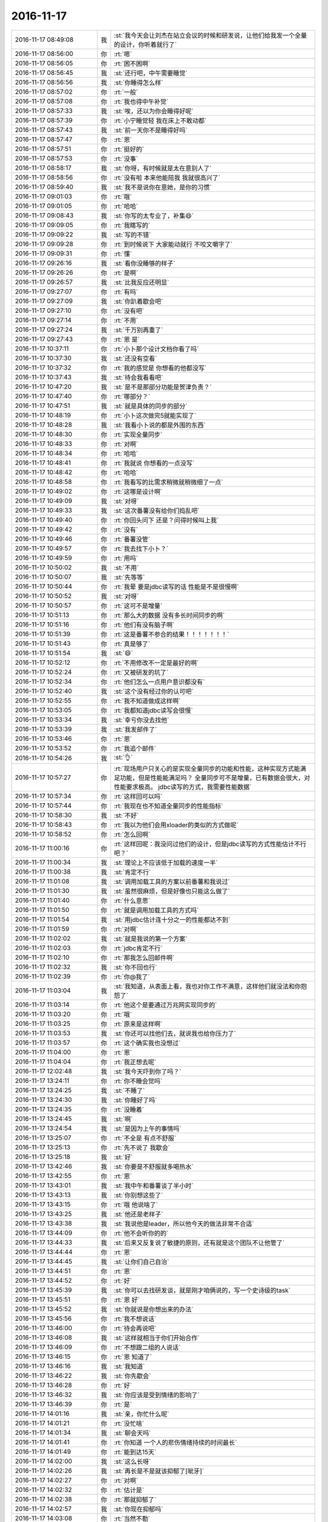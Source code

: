 2016-11-17
-------------

.. list-table::
   :widths: 25, 1, 60

   * - 2016-11-17 08:49:08
     - 我
     - :st:`我今天会让刘杰在站立会议的时候和研发说，让他们给我发一个全量的设计，你听着就行了`
   * - 2016-11-17 08:56:00
     - 你
     - :rt:`嗯`
   * - 2016-11-17 08:56:05
     - 你
     - :rt:`困不困啊`
   * - 2016-11-17 08:56:45
     - 我
     - :st:`还行吧，中午需要睡觉`
   * - 2016-11-17 08:56:56
     - 我
     - :st:`你睡得怎么样`
   * - 2016-11-17 08:57:02
     - 你
     - :rt:`一般`
   * - 2016-11-17 08:57:08
     - 你
     - :rt:`我也得中午补觉`
   * - 2016-11-17 08:57:33
     - 我
     - :st:`唉，还以为你会睡得好呢`
   * - 2016-11-17 08:57:39
     - 你
     - :rt:`小宁睡觉轻  我在床上不敢动都`
   * - 2016-11-17 08:57:43
     - 我
     - :st:`前一天你不是睡得好吗`
   * - 2016-11-17 08:57:47
     - 你
     - :rt:`恩`
   * - 2016-11-17 08:57:51
     - 你
     - :rt:`挺好的`
   * - 2016-11-17 08:57:53
     - 你
     - :rt:`没事`
   * - 2016-11-17 08:58:17
     - 我
     - :st:`你呀，有时候就是太在意别人了`
   * - 2016-11-17 08:58:56
     - 你
     - :rt:`没有啦 本来他能陪我 我就很高兴了`
   * - 2016-11-17 08:59:40
     - 我
     - :st:`我不是说你在意她，是你的习惯`
   * - 2016-11-17 09:01:03
     - 你
     - :rt:`哦`
   * - 2016-11-17 09:01:05
     - 你
     - :rt:`哈哈`
   * - 2016-11-17 09:08:43
     - 我
     - :st:`你写的太专业了，补集😄`
   * - 2016-11-17 09:09:05
     - 你
     - :rt:`我瞎写的`
   * - 2016-11-17 09:09:22
     - 我
     - :st:`写的不错`
   * - 2016-11-17 09:09:28
     - 你
     - :rt:`到时候说下 大家能动就行 不咬文嚼字了`
   * - 2016-11-17 09:09:31
     - 你
     - :rt:`懂`
   * - 2016-11-17 09:26:16
     - 我
     - :st:`看你没睡够的样子`
   * - 2016-11-17 09:26:26
     - 你
     - :rt:`是啊`
   * - 2016-11-17 09:26:57
     - 我
     - :st:`比我反应还明显`
   * - 2016-11-17 09:27:07
     - 你
     - :rt:`有吗`
   * - 2016-11-17 09:27:09
     - 我
     - :st:`你趴着歇会吧`
   * - 2016-11-17 09:27:10
     - 你
     - :rt:`没有吧`
   * - 2016-11-17 09:27:14
     - 你
     - :rt:`不用`
   * - 2016-11-17 09:27:24
     - 我
     - :st:`千万别再重了`
   * - 2016-11-17 09:27:43
     - 你
     - :rt:`恩 是`
   * - 2016-11-17 10:37:11
     - 你
     - :rt:`小卜那个设计文档你看了吗`
   * - 2016-11-17 10:37:30
     - 我
     - :st:`还没有空看`
   * - 2016-11-17 10:37:32
     - 你
     - :rt:`我的感觉是 你想看的他都没写`
   * - 2016-11-17 10:37:43
     - 我
     - :st:`待会我看看吧`
   * - 2016-11-17 10:47:20
     - 我
     - :st:`是不是那部分功能是贺津负责？`
   * - 2016-11-17 10:47:40
     - 你
     - :rt:`哪部分？`
   * - 2016-11-17 10:47:51
     - 我
     - :st:`就是具体的同步的部分`
   * - 2016-11-17 10:48:19
     - 你
     - :rt:`小卜这次做完5就能实现了`
   * - 2016-11-17 10:48:28
     - 我
     - :st:`我看小卜说的都是外围的东西`
   * - 2016-11-17 10:48:30
     - 你
     - :rt:`实现全量同步`
   * - 2016-11-17 10:48:33
     - 你
     - :rt:`对啊`
   * - 2016-11-17 10:48:34
     - 你
     - :rt:`哈哈`
   * - 2016-11-17 10:48:41
     - 你
     - :rt:`我就说 你想看的一点没写`
   * - 2016-11-17 10:48:42
     - 你
     - :rt:`哈哈`
   * - 2016-11-17 10:48:58
     - 你
     - :rt:`我看写的比需求稍微就稍微细了一点`
   * - 2016-11-17 10:49:02
     - 你
     - :rt:`这哪是设计啊`
   * - 2016-11-17 10:49:09
     - 我
     - :st:`对呀`
   * - 2016-11-17 10:49:33
     - 我
     - :st:`这次番薯没有给你们捣乱吧`
   * - 2016-11-17 10:49:40
     - 你
     - :rt:`你回头问下 还是？问得时候叫上我`
   * - 2016-11-17 10:49:42
     - 你
     - :rt:`没有`
   * - 2016-11-17 10:49:46
     - 你
     - :rt:`番薯没管`
   * - 2016-11-17 10:49:57
     - 你
     - :rt:`我去找下小卜？`
   * - 2016-11-17 10:49:59
     - 你
     - :rt:`用吗`
   * - 2016-11-17 10:50:02
     - 我
     - :st:`不用`
   * - 2016-11-17 10:50:07
     - 我
     - :st:`先等等`
   * - 2016-11-17 10:50:44
     - 你
     - :rt:`我晕 要是jdbc读写的话 性能是不是很慢啊`
   * - 2016-11-17 10:50:52
     - 我
     - :st:`对呀`
   * - 2016-11-17 10:50:57
     - 你
     - :rt:`这可不是增量`
   * - 2016-11-17 10:51:13
     - 你
     - :rt:`那么大的数据 没有多长时间同步的啊`
   * - 2016-11-17 10:51:16
     - 你
     - :rt:`他们有没有脑子啊`
   * - 2016-11-17 10:51:39
     - 你
     - :rt:`这是番薯不参合的结果！！！！！！！`
   * - 2016-11-17 10:51:43
     - 你
     - :rt:`真是够了`
   * - 2016-11-17 10:51:54
     - 我
     - :st:`😄`
   * - 2016-11-17 10:52:12
     - 你
     - :rt:`不用修改不一定是最好的啊`
   * - 2016-11-17 10:52:24
     - 你
     - :rt:`又被研发的坑了`
   * - 2016-11-17 10:52:34
     - 你
     - :rt:`他们怎么一点用户意识都没有`
   * - 2016-11-17 10:52:40
     - 我
     - :st:`这个没有经过你的认可吧`
   * - 2016-11-17 10:52:55
     - 你
     - :rt:`我不知道做成这样啊`
   * - 2016-11-17 10:53:05
     - 你
     - :rt:`我都知道jdbc读写会很慢`
   * - 2016-11-17 10:53:34
     - 我
     - :st:`幸亏你没去找他`
   * - 2016-11-17 10:53:39
     - 我
     - :st:`我发邮件了`
   * - 2016-11-17 10:53:46
     - 你
     - :rt:`恩`
   * - 2016-11-17 10:53:52
     - 你
     - :rt:`我追个邮件`
   * - 2016-11-17 10:54:26
     - 我
     - :st:`👌`
   * - 2016-11-17 10:57:27
     - 你
     - :rt:`现场用户只关心的是实现全量同步的功能和性能，这种实现方式能满足功能，但是性能能满足吗？
       全量同步可不是增量，已有数据会很大，对性能要求极高。
       jdbc读写的方式，我需要性能数据`
   * - 2016-11-17 10:57:34
     - 你
     - :rt:`这样回可以吗`
   * - 2016-11-17 10:57:44
     - 你
     - :rt:`我现在也不知道全量同步的性能指标`
   * - 2016-11-17 10:58:30
     - 我
     - :st:`不好`
   * - 2016-11-17 10:58:43
     - 你
     - :rt:`我以为他们会用xloader的类似的方式做呢`
   * - 2016-11-17 10:58:52
     - 你
     - :rt:`怎么回啊`
   * - 2016-11-17 11:00:16
     - 你
     - :rt:`这样回呢：我没问过他们的设计，但是jdbc读写的方式性能估计不行吧？`
   * - 2016-11-17 11:00:34
     - 我
     - :st:`理论上不应该低于加载的速度一半`
   * - 2016-11-17 11:00:38
     - 我
     - :st:`肯定不行`
   * - 2016-11-17 11:01:08
     - 我
     - :st:`调用加载工具的方案以前番薯和我说过`
   * - 2016-11-17 11:01:30
     - 我
     - :st:`虽然很麻烦，但是好像也只能这么做了`
   * - 2016-11-17 11:01:40
     - 你
     - :rt:`什么意思`
   * - 2016-11-17 11:01:50
     - 你
     - :rt:`就是调用加载工具的方式吗`
   * - 2016-11-17 11:01:54
     - 我
     - :st:`用jdbc估计连十分之一的性能都达不到`
   * - 2016-11-17 11:01:59
     - 你
     - :rt:`对啊`
   * - 2016-11-17 11:02:02
     - 我
     - :st:`就是我说的第一个方案`
   * - 2016-11-17 11:02:03
     - 你
     - :rt:`jdbc肯定不行`
   * - 2016-11-17 11:02:10
     - 你
     - :rt:`那我怎么回邮件啊`
   * - 2016-11-17 11:02:32
     - 我
     - :st:`你不回也行`
   * - 2016-11-17 11:02:39
     - 你
     - :rt:`你@我了`
   * - 2016-11-17 11:03:04
     - 我
     - :st:`我知道，从表面上看，我也对你工作不满意，这样他们就没法和你抱怨了`
   * - 2016-11-17 11:03:14
     - 你
     - :rt:`他这个是要通过万兆网实现同步的`
   * - 2016-11-17 11:03:20
     - 你
     - :rt:`哦`
   * - 2016-11-17 11:03:25
     - 你
     - :rt:`原来是这样啊`
   * - 2016-11-17 11:03:53
     - 我
     - :st:`你还可以找他们去，就说我也给你压力了`
   * - 2016-11-17 11:03:57
     - 你
     - :rt:`这个确实我也没想过`
   * - 2016-11-17 11:04:00
     - 你
     - :rt:`恩`
   * - 2016-11-17 11:04:04
     - 你
     - :rt:`我正想去呢`
   * - 2016-11-17 12:02:48
     - 我
     - :st:`我今天吓到你了吗？`
   * - 2016-11-17 13:24:11
     - 你
     - :rt:`你不睡会觉吗`
   * - 2016-11-17 13:24:25
     - 我
     - :st:`不睡了`
   * - 2016-11-17 13:24:30
     - 我
     - :st:`你睡好了吗`
   * - 2016-11-17 13:24:35
     - 你
     - :rt:`没睡着`
   * - 2016-11-17 13:24:45
     - 我
     - :st:`啊`
   * - 2016-11-17 13:24:54
     - 我
     - :st:`是因为上午的事情吗`
   * - 2016-11-17 13:25:07
     - 你
     - :rt:`不全是 有点不舒服`
   * - 2016-11-17 13:25:13
     - 你
     - :rt:`先不说了 我歇会`
   * - 2016-11-17 13:25:18
     - 我
     - :st:`好`
   * - 2016-11-17 13:42:46
     - 我
     - :st:`你要是不舒服就多喝热水`
   * - 2016-11-17 13:42:55
     - 你
     - :rt:`恩`
   * - 2016-11-17 13:43:01
     - 我
     - :st:`我中午和番薯谈了半小时`
   * - 2016-11-17 13:43:13
     - 我
     - :st:`你别想这些了`
   * - 2016-11-17 13:43:15
     - 你
     - :rt:`哦 他说啥了`
   * - 2016-11-17 13:43:25
     - 我
     - :st:`他还是老样子`
   * - 2016-11-17 13:43:38
     - 我
     - :st:`我说他是leader，所以他今天的做法非常不合适`
   * - 2016-11-17 13:44:09
     - 你
     - :rt:`他不会听你的的`
   * - 2016-11-17 13:44:33
     - 我
     - :st:`后来又反复说了敏捷的原则，还有就是这个团队不让他管了`
   * - 2016-11-17 13:44:44
     - 你
     - :rt:`恩`
   * - 2016-11-17 13:44:45
     - 我
     - :st:`让你们自己自治`
   * - 2016-11-17 13:44:51
     - 你
     - :rt:`恩`
   * - 2016-11-17 13:44:52
     - 你
     - :rt:`好`
   * - 2016-11-17 13:45:39
     - 我
     - :st:`你可以去找研发谈，就是刚才咱俩说的，写一个史诗级的task`
   * - 2016-11-17 13:45:51
     - 你
     - :rt:`恩 好`
   * - 2016-11-17 13:45:52
     - 我
     - :st:`你就说是你想出来的办法`
   * - 2016-11-17 13:45:56
     - 你
     - :rt:`我不想说话`
   * - 2016-11-17 13:46:00
     - 你
     - :rt:`待会再说吧`
   * - 2016-11-17 13:46:08
     - 我
     - :st:`这样就相当于你们开始合作`
   * - 2016-11-17 13:46:09
     - 你
     - :rt:`不想跟二组的人说话`
   * - 2016-11-17 13:46:15
     - 你
     - :rt:`恩 知道了`
   * - 2016-11-17 13:46:16
     - 我
     - :st:`我知道`
   * - 2016-11-17 13:46:22
     - 我
     - :st:`你先歇会`
   * - 2016-11-17 13:46:28
     - 你
     - :rt:`好`
   * - 2016-11-17 13:46:32
     - 我
     - :st:`你应该是受到情绪的影响了`
   * - 2016-11-17 13:46:39
     - 你
     - :rt:`是`
   * - 2016-11-17 14:01:16
     - 我
     - :st:`亲，你忙什么呢`
   * - 2016-11-17 14:01:21
     - 你
     - :rt:`没忙啥`
   * - 2016-11-17 14:01:34
     - 我
     - :st:`聊会天吗`
   * - 2016-11-17 14:01:41
     - 你
     - :rt:`你知道 一个人的悲伤情绪持续的时间最长`
   * - 2016-11-17 14:01:49
     - 你
     - :rt:`能到达15天`
   * - 2016-11-17 14:02:00
     - 我
     - :st:`这么长呀`
   * - 2016-11-17 14:02:26
     - 我
     - :st:`再长是不是就该抑郁了[呲牙]`
   * - 2016-11-17 14:02:27
     - 你
     - :rt:`对啊`
   * - 2016-11-17 14:02:32
     - 你
     - :rt:`估计是`
   * - 2016-11-17 14:02:38
     - 你
     - :rt:`那就抑郁了`
   * - 2016-11-17 14:02:57
     - 我
     - :st:`你现在抑郁吗`
   * - 2016-11-17 14:03:08
     - 你
     - :rt:`当然不勒`
   * - 2016-11-17 14:03:10
     - 你
     - :rt:`了`
   * - 2016-11-17 14:03:23
     - 你
     - :rt:`我怎么可能抑郁呢`
   * - 2016-11-17 14:03:34
     - 我
     - :st:`那就好`
   * - 2016-11-17 14:03:48
     - 我
     - :st:`我说一下，你感兴趣吗`
   * - 2016-11-17 14:04:09
     - 你
     - :rt:`说说`
   * - 2016-11-17 14:04:41
     - 我
     - :st:`你还记得以前我和你说过，有时候你会把自己藏在一个蛋壳里面`
   * - 2016-11-17 14:04:57
     - 你
     - :rt:`恩`
   * - 2016-11-17 14:05:23
     - 我
     - :st:`在蛋壳里面时间长了也是会抑郁的`
   * - 2016-11-17 14:06:00
     - 我
     - :st:`很早以前我说过你外表非常坚强，其实你的内心是非常脆弱的`
   * - 2016-11-17 14:06:08
     - 你
     - :rt:`是`
   * - 2016-11-17 14:06:22
     - 我
     - :st:`从那以后我就一直非常小心的护着你`
   * - 2016-11-17 14:06:40
     - 你
     - :rt:`恩`
   * - 2016-11-17 14:07:12
     - 我
     - :st:`我还说要给你个安全屋让你练胆量[偷笑]`
   * - 2016-11-17 14:07:28
     - 你
     - :rt:`是呗`
   * - 2016-11-17 14:07:58
     - 你
     - :rt:`我又有点自我否定了 觉得自己啥也做不好`
   * - 2016-11-17 14:08:03
     - 我
     - :st:`说实话，最近我发现我真的是不了解你`
   * - 2016-11-17 14:08:13
     - 你
     - :rt:`怎么了`
   * - 2016-11-17 14:08:24
     - 我
     - :st:`以前我以为你的这些都是来自你父母的事情`
   * - 2016-11-17 14:08:45
     - 我
     - :st:`所以我就重点帮你解决那个心结`
   * - 2016-11-17 14:08:59
     - 我
     - :st:`然后我就认为你应该没事啦[呲牙]`
   * - 2016-11-17 14:09:23
     - 我
     - :st:`可是最近的很多事情让我开始反思自己，是不是真的了解你了`
   * - 2016-11-17 14:09:38
     - 我
     - :st:`结果突然发现我几乎对你一无所知`
   * - 2016-11-17 14:09:50
     - 你
     - :rt:`啊`
   * - 2016-11-17 14:09:54
     - 你
     - :rt:`有这么严重吗`
   * - 2016-11-17 14:10:03
     - 我
     - :st:`很多事情我自己无法自圆其说`
   * - 2016-11-17 14:10:18
     - 我
     - :st:`逻辑链总是断的`
   * - 2016-11-17 14:10:36
     - 你
     - :rt:`比如`
   * - 2016-11-17 14:10:44
     - 你
     - :rt:`你把我都说蒙了`
   * - 2016-11-17 14:10:56
     - 你
     - :rt:`可能是我的一些说法迷惑你了`
   * - 2016-11-17 14:11:03
     - 我
     - :st:`比如你最近老是自我否定`
   * - 2016-11-17 14:11:19
     - 你
     - :rt:`是`
   * - 2016-11-17 14:11:26
     - 我
     - :st:`还有刚才和你说话的时候，你的表情、你的反应`
   * - 2016-11-17 14:11:43
     - 你
     - :rt:`跟我不舒服有关`
   * - 2016-11-17 14:11:46
     - 你
     - :rt:`你别太在意`
   * - 2016-11-17 14:11:51
     - 我
     - :st:`不是的`
   * - 2016-11-17 14:12:03
     - 我
     - :st:`你的不舒服是因为的心情`
   * - 2016-11-17 14:12:13
     - 我
     - :st:`不是你的心情因为你不舒服`
   * - 2016-11-17 14:12:24
     - 你
     - :rt:`恩`
   * - 2016-11-17 14:12:32
     - 你
     - :rt:`有道理`
   * - 2016-11-17 14:13:18
     - 我
     - :st:`你看你昨天还说一切尽在掌握，可是今天你好像又回到了一切都在失控的状态`
   * - 2016-11-17 14:13:30
     - 你
     - :rt:`是`
   * - 2016-11-17 14:13:36
     - 你
     - :rt:`还是我对敏捷理解不够`
   * - 2016-11-17 14:13:42
     - 你
     - :rt:`是这个原因`
   * - 2016-11-17 14:13:50
     - 我
     - :st:`不全是这个原因`
   * - 2016-11-17 14:14:17
     - 我
     - :st:`一定还有其他的原因，否则这个逻辑是说不通的`
   * - 2016-11-17 14:14:40
     - 我
     - :st:`不知道你注意到没有`
   * - 2016-11-17 14:14:45
     - 你
     - :rt:`怎么了`
   * - 2016-11-17 14:17:30
     - 我
     - :st:`最近几天我教给你道理比以前少了很多`
   * - 2016-11-17 14:17:50
     - 我
     - :st:`一个是因为你对敏捷的理解比以前深刻了`
   * - 2016-11-17 14:17:57
     - 你
     - :rt:`恩`
   * - 2016-11-17 14:18:00
     - 我
     - :st:`另一个就是我现在正在重新了解你`
   * - 2016-11-17 14:18:10
     - 你
     - :rt:`哦`
   * - 2016-11-17 14:18:14
     - 你
     - :rt:`是啊`
   * - 2016-11-17 14:18:33
     - 我
     - :st:`我需要调整以前对你建立的模型`
   * - 2016-11-17 14:18:45
     - 你
     - :rt:`哈哈`
   * - 2016-11-17 14:18:47
     - 你
     - :rt:`整理吧`
   * - 2016-11-17 14:18:48
     - 我
     - :st:`因为你现在的反应和我的预期不一样`
   * - 2016-11-17 14:19:04
     - 你
     - :rt:`我也不知道 我好像最近很反常`
   * - 2016-11-17 14:19:29
     - 我
     - :st:`其实从心理学上说，没有反常的情况`
   * - 2016-11-17 14:19:50
     - 我
     - :st:`各种反常的情况只是心理状态变化的结果`
   * - 2016-11-17 14:20:05
     - 你
     - :rt:`是`
   * - 2016-11-17 14:20:09
     - 你
     - :rt:`说得通`
   * - 2016-11-17 14:21:24
     - 我
     - :st:`比如如果一个人家里最近很不顺。那么在工作中他就会比较急躁，容易发火，看事情就会特别负面`
   * - 2016-11-17 14:21:49
     - 你
     - :rt:`是`
   * - 2016-11-17 14:21:56
     - 我
     - :st:`可是他的同事不知道原因，就会觉得这个人怎么这么怪呀`
   * - 2016-11-17 14:22:19
     - 你
     - :rt:`哈哈`
   * - 2016-11-17 14:22:31
     - 我
     - :st:`这个例子是比较典型的还能找到原因的`
   * - 2016-11-17 14:22:43
     - 我
     - :st:`很多的就是不能找到原因的`
   * - 2016-11-17 14:22:50
     - 我
     - :st:`我说一个我的例子`
   * - 2016-11-17 14:23:06
     - 你
     - :rt:`好`
   * - 2016-11-17 14:23:16
     - 我
     - :st:`我还没有去北京之前，在工厂里面干活`
   * - 2016-11-17 14:23:25
     - 你
     - :rt:`哈哈`
   * - 2016-11-17 14:23:28
     - 你
     - :rt:`然后呢`
   * - 2016-11-17 14:23:34
     - 我
     - :st:`当时特别怕出错，神经就蹦的紧紧的`
   * - 2016-11-17 14:23:45
     - 我
     - :st:`每天脑子里面就是这些事情`
   * - 2016-11-17 14:23:58
     - 你
     - :rt:`恩`
   * - 2016-11-17 14:25:02
     - 我
     - :st:`有一次在家，我儿子捣乱，结果把我的思路给搅和了，我就找了一个借口狠狠的打了他一顿`
   * - 2016-11-17 14:25:28
     - 你
     - :rt:`啊！！！！！！！`
   * - 2016-11-17 14:25:34
     - 你
     - :rt:`这么可怜`
   * - 2016-11-17 14:25:35
     - 我
     - :st:`当时是当着我岳父的面子打的`
   * - 2016-11-17 14:25:49
     - 你
     - :rt:`word晕`
   * - 2016-11-17 14:25:51
     - 我
     - :st:`结果我岳父就说我是耍给他看的`
   * - 2016-11-17 14:26:30
     - 我
     - :st:`这事我是很久以后才想明白的`
   * - 2016-11-17 14:26:45
     - 你
     - :rt:`想明白什么`
   * - 2016-11-17 14:27:02
     - 你
     - :rt:`我是你岳父 也会认为你是耍给他看的`
   * - 2016-11-17 14:27:04
     - 我
     - :st:`当时就觉得这个小孩太淘气了，太不听话了，打他也是因为他不听话`
   * - 2016-11-17 14:28:18
     - 我
     - :st:`后来才想明白是因为工作的原因，不是小孩淘气`
   * - 2016-11-17 14:28:27
     - 你
     - :rt:`哦`
   * - 2016-11-17 14:42:44
     - 你
     - :rt:`怎么不写了`
   * - 2016-11-17 14:42:58
     - 我
     - :st:`看你出去啦`
   * - 2016-11-17 14:43:06
     - 你
     - :rt:`接着写`
   * - 2016-11-17 14:43:13
     - 你
     - :rt:`我叫党费去了`
   * - 2016-11-17 14:43:16
     - 我
     - :st:`哦`
   * - 2016-11-17 14:43:49
     - 我
     - :st:`其实也没什么了，就是想说心理这个东西有时候是非常难以捉摸的`
   * - 2016-11-17 14:44:10
     - 我
     - :st:`但是一旦搞明白了，所有这些是有逻辑的`
   * - 2016-11-17 14:44:15
     - 你
     - :rt:`嗯嗯`
   * - 2016-11-17 14:44:20
     - 你
     - :rt:`是`
   * - 2016-11-17 14:44:28
     - 我
     - :st:`包括今天上午的事情`
   * - 2016-11-17 14:44:37
     - 我
     - :st:`你看见我后来和耿燕聊天了吧`
   * - 2016-11-17 14:44:45
     - 你
     - :rt:`哦 我明白了`
   * - 2016-11-17 14:44:50
     - 你
     - :rt:`你接着说`
   * - 2016-11-17 14:44:58
     - 我
     - :st:`我就和她说瀑布一定会导致矛盾，她就不认为`
   * - 2016-11-17 14:45:17
     - 我
     - :st:`我说这是人性导致的，这属于社会心理学的范畴`
   * - 2016-11-17 14:45:18
     - 你
     - :rt:`然后呢`
   * - 2016-11-17 14:45:26
     - 你
     - :rt:`恩`
   * - 2016-11-17 14:45:35
     - 我
     - :st:`她就说大家都注意一下应该会好的`
   * - 2016-11-17 14:45:45
     - 我
     - :st:`她认为我太悲观了`
   * - 2016-11-17 14:45:53
     - 你
     - :rt:`呵呵`
   * - 2016-11-17 14:46:03
     - 我
     - :st:`其实不是我悲观，是历史的必然`
   * - 2016-11-17 14:46:34
     - 你
     - :rt:`是`
   * - 2016-11-17 14:48:01
     - 我
     - :st:`我得出这个结论，是综合了管理学、工程学、心理学、社会学，甚至是生物进化史的很多知识，按照这些知识的理论经过逻辑推理得出来的`
   * - 2016-11-17 14:48:15
     - 你
     - :rt:`哈哈`
   * - 2016-11-17 14:48:25
     - 你
     - :rt:`是呗 我们都没有这些知识`
   * - 2016-11-17 14:48:28
     - 你
     - :rt:`所以看不透`
   * - 2016-11-17 14:48:45
     - 你
     - :rt:`所以跟你引起不了共鸣`
   * - 2016-11-17 14:49:04
     - 你
     - :rt:`不过我始终相信你说的是对的`
   * - 2016-11-17 14:49:15
     - 我
     - :st:`嗯，我知道`
   * - 2016-11-17 14:49:30
     - 我
     - :st:`我也想把这些知识教给你`
   * - 2016-11-17 14:49:49
     - 你
     - :rt:`恩`
   * - 2016-11-17 14:50:15
     - 我
     - :st:`不是所有的知识，而是这些领域的基本理论以及怎么进行跨领域分析的方法`
   * - 2016-11-17 14:50:33
     - 你
     - :rt:`恩`
   * - 2016-11-17 14:51:25
     - 你
     - :rt:`我跟你发下牢骚`
   * - 2016-11-17 14:51:36
     - 我
     - :st:`说吧`
   * - 2016-11-17 14:52:17
     - 你
     - :rt:`今天这件事是我刚开始考虑不够周全 没想到他们会用jdbc的方案 而且最开始的时候我记得小卜说过用这个方案 当时着急出评估的结果 就没走脑子`
   * - 2016-11-17 14:52:32
     - 你
     - :rt:`但是 这次之所以这样 跟刘杰有很大的关系`
   * - 2016-11-17 14:52:59
     - 我
     - :st:`嗯`
   * - 2016-11-17 14:53:06
     - 你
     - :rt:`我也不知道为啥 她一直跟研发的说加班啥的 第二天开站立会就说要延期`
   * - 2016-11-17 14:53:19
     - 你
     - :rt:`研发的也挺难的 我倒是看在眼里`
   * - 2016-11-17 14:53:27
     - 你
     - :rt:`就是说不通刘杰`
   * - 2016-11-17 14:53:57
     - 你
     - :rt:`但是 今天这么一吵 刘杰立马意识到自己错了 刚才我们三个说话的时候 也说自己认识的不正确啥的`
   * - 2016-11-17 14:54:05
     - 你
     - :rt:`这个态度还是比较好的`
   * - 2016-11-17 14:54:18
     - 你
     - :rt:`但是研发的自始至终都没有表态自己错了`
   * - 2016-11-17 14:54:42
     - 你
     - :rt:`我在想 这件事谁都有责任 我和刘杰都意识到自己的问题了 但是研发的还没有 还觉得自己是对的`
   * - 2016-11-17 14:57:09
     - 我
     - :st:`嗯`
   * - 2016-11-17 14:57:14
     - 我
     - :st:`还有吗`
   * - 2016-11-17 14:57:20
     - 你
     - :rt:`没了`
   * - 2016-11-17 14:57:35
     - 我
     - :st:`我说说我的看法吧`
   * - 2016-11-17 14:57:51
     - 你
     - :rt:`好`
   * - 2016-11-17 14:57:55
     - 我
     - :st:`这事先分成两部分说`
   * - 2016-11-17 14:58:01
     - 你
     - :rt:`恩 好`
   * - 2016-11-17 14:58:26
     - 我
     - :st:`你说的这些都没错，研发确实态度不太端正`
   * - 2016-11-17 14:58:31
     - 我
     - :st:`这个和番薯有关系`
   * - 2016-11-17 14:58:44
     - 我
     - :st:`但是目前也只能是这样`
   * - 2016-11-17 14:58:59
     - 我
     - :st:`咱们只能当成没看见`
   * - 2016-11-17 14:59:09
     - 我
     - :st:`该怎么干还得怎么干`
   * - 2016-11-17 14:59:44
     - 你
     - :rt:`是`
   * - 2016-11-17 15:00:06
     - 我
     - :st:`就像上个迭代，关于分包的事情，我那么早提了，他们不做我也没办法，只能当成没看见`
   * - 2016-11-17 15:00:19
     - 你
     - :rt:`恩`
   * - 2016-11-17 15:00:20
     - 你
     - :rt:`好`
   * - 2016-11-17 15:00:41
     - 你
     - :rt:`我今天下午会组织小卜 刘杰开个会`
   * - 2016-11-17 15:00:42
     - 我
     - :st:`所以也别太纠结这个`
   * - 2016-11-17 15:00:45
     - 你
     - :rt:`需要点时间`
   * - 2016-11-17 15:00:49
     - 你
     - :rt:`这个会我必须开`
   * - 2016-11-17 15:00:54
     - 你
     - :rt:`不开我受不了了`
   * - 2016-11-17 15:00:56
     - 我
     - :st:`你打算几点开`
   * - 2016-11-17 15:01:06
     - 你
     - :rt:`看吧 刘杰回来就开`
   * - 2016-11-17 15:01:18
     - 我
     - :st:`那好，我赶紧把另一半说了`
   * - 2016-11-17 15:01:23
     - 你
     - :rt:`说吧`
   * - 2016-11-17 15:02:04
     - 我
     - :st:`你刚才说和刘杰有很大的关系，其实应该说是和我有很大的关系`
   * - 2016-11-17 15:02:26
     - 我
     - :st:`这个是我故意安排的`
   * - 2016-11-17 15:02:44
     - 我
     - :st:`还是和想让你当领导有关，你听我给你解释一下`
   * - 2016-11-17 15:03:24
     - 你
     - :rt:`这个里边的故事我知道`
   * - 2016-11-17 15:03:29
     - 我
     - :st:`PO本身就容易和研发发生冲突，像今天番薯就针对你`
   * - 2016-11-17 15:03:33
     - 你
     - :rt:`我没有怪刘杰`
   * - 2016-11-17 15:03:37
     - 你
     - :rt:`也没有怪你`
   * - 2016-11-17 15:03:45
     - 你
     - :rt:`要保住deadline 这是对的`
   * - 2016-11-17 15:04:04
     - 我
     - :st:`所以我就故意把很多事情让刘杰去做，这样可以转移研发和你的矛盾`
   * - 2016-11-17 15:04:10
     - 你
     - :rt:`恩`
   * - 2016-11-17 15:04:12
     - 你
     - :rt:`明白`
   * - 2016-11-17 15:04:14
     - 你
     - :rt:`我知道`
   * - 2016-11-17 15:05:02
     - 我
     - :st:`一般来说，人都不会两面作战，所以刘杰和他们的矛盾大，他们就会选择和你和解`
   * - 2016-11-17 15:05:10
     - 你
     - :rt:`是`
   * - 2016-11-17 15:05:15
     - 你
     - :rt:`现在就是这样`
   * - 2016-11-17 15:05:23
     - 我
     - :st:`这样逐渐的你就得到了团队的控制权`
   * - 2016-11-17 15:05:32
     - 你
     - :rt:`恩`
   * - 2016-11-17 15:05:38
     - 你
     - :rt:`明白`
   * - 2016-11-17 15:06:02
     - 你
     - :rt:`我今天跟他们说的是如何做事  不说具体的细节`
   * - 2016-11-17 15:06:07
     - 我
     - :st:`所以你和研发沟通包括你开会的时候都要注意不要激化和研发的矛盾`
   * - 2016-11-17 15:06:13
     - 你
     - :rt:`我知道`
   * - 2016-11-17 15:06:16
     - 我
     - :st:`至于刘杰就看你的心情`
   * - 2016-11-17 15:06:24
     - 我
     - :st:`我不太关心她`
   * - 2016-11-17 15:06:29
     - 你
     - :rt:`我知道`
   * - 2016-11-17 15:07:27
     - 我
     - :st:`你说过你是一个有心机的女人，在这件事情上就需要你的心机了`
   * - 2016-11-17 15:07:36
     - 你
     - :rt:`明白`
   * - 2016-11-17 15:41:11
     - 你
     - :rt:`又换成刘杰说了`
   * - 2016-11-17 15:41:15
     - 你
     - :rt:`这个女人`
   * - 2016-11-17 15:41:41
     - 我
     - :st:`唉`
   * - 2016-11-17 16:30:22
     - 我
     - :st:`还没开完吗`
   * - 2016-11-17 16:31:58
     - 我
     - :st:`开得怎么样`
   * - 2016-11-17 16:36:11
     - 你
     - :rt:`开得很好`
   * - 2016-11-17 16:36:15
     - 你
     - :rt:`这才是反思会呢`
   * - 2016-11-17 16:36:27
     - 你
     - :rt:`刘杰一直说个没完`
   * - 2016-11-17 16:36:33
     - 我
     - :st:`怎么个好法`
   * - 2016-11-17 16:36:35
     - 你
     - :rt:`不过说了很多干货`
   * - 2016-11-17 16:36:47
     - 你
     - :rt:`就是做了很多约定`
   * - 2016-11-17 16:36:57
     - 你
     - :rt:`出现什么情况 该怎么解决`
   * - 2016-11-17 16:37:02
     - 我
     - :st:`嗯`
   * - 2016-11-17 16:38:16
     - 我
     - :st:`这些东西你们应该写下来，作为团队的约定`
   * - 2016-11-17 16:38:32
     - 你
     - :rt:`恩 我写下来`
   * - 2016-11-17 16:39:13
     - 你
     - :rt:`我让刘杰写写 看他写不写`
   * - 2016-11-17 16:39:16
     - 我
     - :st:`你看，这些东西就是你们自己商量出来的，不是领导安排的`
   * - 2016-11-17 16:39:19
     - 你
     - :rt:`他不写 我就写`
   * - 2016-11-17 16:39:20
     - 我
     - :st:`可以`
   * - 2016-11-17 16:39:24
     - 你
     - :rt:`是`
   * - 2016-11-17 16:39:27
     - 你
     - :rt:`你说的很对`
   * - 2016-11-17 16:39:29
     - 你
     - :rt:`哈哈`
   * - 2016-11-17 16:43:28
     - 你
     - :rt:`刘杰说等周一贺津 马姐来了再开`
   * - 2016-11-17 16:43:56
     - 我
     - :st:`嗯，你自己先记下来吧`
   * - 2016-11-17 16:44:24
     - 你
     - :rt:`好`
   * - 2016-11-17 16:48:20
     - 我
     - :st:`又想和我聊天啦`
   * - 2016-11-17 17:04:49
     - 我
     - :st:`亲，你累吗`
   * - 2016-11-17 17:05:03
     - 你
     - :rt:`不累 就是还有点头晕`
   * - 2016-11-17 17:05:21
     - 我
     - :st:`歇会吧，别干活了`
   * - 2016-11-17 17:16:28
     - 我
     - :st:`聊天吗`
   * - 2016-11-17 17:16:37
     - 你
     - :rt:`可以啊`
   * - 2016-11-17 17:16:40
     - 你
     - :rt:`聊天吧`
   * - 2016-11-17 17:17:15
     - 我
     - :st:`我昨天给你发的两个链接你看了吗`
   * - 2016-11-17 17:17:36
     - 你
     - :rt:`没有`
   * - 2016-11-17 17:17:43
     - 你
     - :rt:`事务的 和测试的是吧`
   * - 2016-11-17 17:17:47
     - 我
     - :st:`没有就算了`
   * - 2016-11-17 17:17:50
     - 你
     - :rt:`我看了 看不下去`
   * - 2016-11-17 17:17:52
     - 你
     - :rt:`就放弃了`
   * - 2016-11-17 17:17:58
     - 你
     - :rt:`我是个病人亲`
   * - 2016-11-17 17:18:02
     - 我
     - :st:`那就先收藏，等以后再说`
   * - 2016-11-17 17:18:03
     - 你
     - :rt:`别对我要求太高`
   * - 2016-11-17 17:18:06
     - 你
     - :rt:`好`
   * - 2016-11-17 17:18:24
     - 我
     - :st:`我可舍不得对你要求高`
   * - 2016-11-17 17:18:36
     - 你
     - :rt:`我知道`
   * - 2016-11-17 17:19:08
     - 我
     - :st:`要不是你想实现你的梦想，好些事情我都替你干了`
   * - 2016-11-17 17:19:18
     - 你
     - :rt:`不用`
   * - 2016-11-17 17:19:21
     - 你
     - :rt:`我想自己干`
   * - 2016-11-17 17:19:30
     - 我
     - :st:`是的，我知道`
   * - 2016-11-17 17:21:11
     - 我
     - :st:`我要是都帮你干了那叫溺爱，结果是害了你`
   * - 2016-11-17 17:28:21
     - 我
     - :st:`唉，又跑了`
   * - 2016-11-17 17:37:01
     - 你
     - :rt:`小宁今天不陪我了`
   * - 2016-11-17 17:37:05
     - 你
     - :rt:`呜呜呜呜呜呜呜呜呜呜呜呜呜呜呜呜`
   * - 2016-11-17 17:37:13
     - 我
     - :st:`啊`
   * - 2016-11-17 17:37:27
     - 我
     - :st:`那咋办呀，东东今天回来吗`
   * - 2016-11-17 17:37:36
     - 你
     - :rt:`我自己呗`
   * - 2016-11-17 17:37:45
     - 你
     - :rt:`我问阿娇 他也不陪我`
   * - 2016-11-17 17:37:49
     - 你
     - :rt:`直接无情拒绝`
   * - 2016-11-17 17:38:10
     - 我
     - :st:`掐死她[发怒]`
   * - 2016-11-17 17:38:21
     - 你
     - :rt:`哈哈`
   * - 2016-11-17 17:38:49
     - 我
     - :st:`你这还不舒服呢`
   * - 2016-11-17 17:38:58
     - 你
     - :rt:`那怎么办啊`
   * - 2016-11-17 17:39:01
     - 你
     - :rt:`我只能自己了`
   * - 2016-11-17 17:39:38
     - 我
     - :st:`我也想不出办法😒`
   * - 2016-11-17 17:39:50
     - 你
     - :rt:`没办法 只能自己了`
   * - 2016-11-17 17:39:54
     - 你
     - :rt:`你还有姥姥陪着`
   * - 2016-11-17 17:40:05
     - 我
     - :st:`是[流泪]`
   * - 2016-11-17 17:40:34
     - 我
     - :st:`我去陪你好像也不太好`
   * - 2016-11-17 17:41:14
     - 我
     - :st:`我也想不出能让谁陪你`
   * - 2016-11-17 17:41:16
     - 你
     - :rt:`你陪我 我又睡不好了`
   * - 2016-11-17 17:41:21
     - 你
     - :rt:`没有人了`
   * - 2016-11-17 17:41:23
     - 我
     - :st:`对呀`
   * - 2016-11-17 17:41:36
     - 我
     - :st:`让我想想`
   * - 2016-11-17 17:41:49
     - 我
     - :st:`你们家是不是还有酒`
   * - 2016-11-17 18:28:54
     - 我
     - :st:`你还不走吗？`
   * - 2016-11-17 18:29:02
     - 我
     - :st:`我想走了`
   * - 2016-11-17 18:29:34
     - 你
     - :rt:`我送你吧`
   * - 2016-11-17 18:29:46
     - 我
     - :st:`好吧`
   * - 2016-11-17 18:29:50
     - 你
     - :rt:`陪我一会`
   * - 2016-11-17 18:30:09
     - 我
     - :st:`好，我也想`
   * - 2016-11-17 18:32:20
     - 你
     - :rt:`赶紧走了`
   * - 2016-11-17 18:32:27
     - 你
     - :rt:`别跟这个女人废话`
   * - 2016-11-17 18:33:24
     - 我
     - :st:`稍微等一下，严丹也要走`
   * - 2016-11-17 18:33:44
     - 你
     - :rt:`好，我在车里等你`
   * - 2016-11-17 18:35:33
     - 我
     - :st:`下楼了`
   * - 2016-11-17 18:36:24
     - 你
     - :rt:`车在出门口右手边`
   * - 2016-11-17 18:36:51
     - 我
     - :st:`好的`
   * - 2016-11-17 20:01:59
     - 你
     - :rt:`到了`
   * - 2016-11-17 20:02:20
     - 我
     - :st:`好的，赶紧做饭吧`
   * - 2016-11-17 20:02:47
     - 你
     - :rt:`买点吃`
   * - 2016-11-17 20:03:14
     - 我
     - :st:`好的，买热一点的，千万别吃凉了`